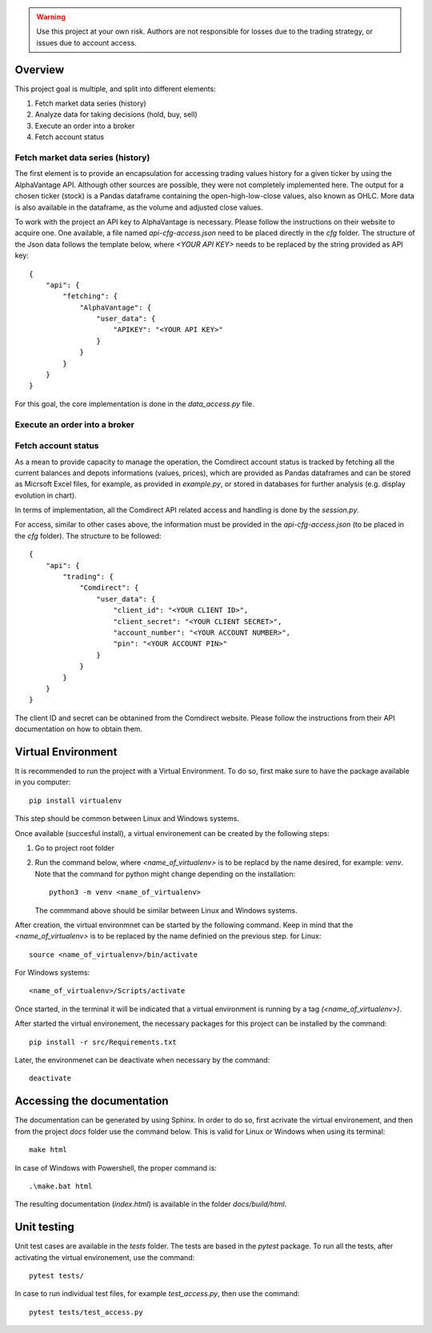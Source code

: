 .. warning::
    Use this project at your own risk. Authors are not responsible for losses
    due to the trading strategy, or issues due to account access.

Overview
--------

This project goal is multiple, and split into different elements:

#.  Fetch market data series (history)
#.  Analyze data for taking decisions (hold, buy, sell)
#.  Execute an order into a broker
#.  Fetch account status

Fetch market data series (history)
^^^^^^^^^^^^^^^^^^^^^^^^^^^^^^^^^^

The first element is to provide an encapsulation for accessing trading values
history for a given ticker by using the AlphaVantage API. Although other
sources are possible, they were not completely implemented here. The output for
a chosen ticker (stock) is a Pandas dataframe containing the open-high-low-close
values, also known as OHLC. More data is also available in the dataframe, as the
volume and adjusted close values.

To work with the project an API key to AlphaVantage is necessary. Please follow
the instructions on their website to acquire one. One available, a file named
`api-cfg-access.json` need to be placed directly in the `cfg` folder. The
structure of the Json data follows the template below, where `<YOUR API KEY>`
needs to be replaced by the string provided as API key::

    {
        "api": {
            "fetching": {
                "AlphaVantage": {
                    "user_data": {
                        "APIKEY": "<YOUR API KEY>"
                    }
                }
            }
        }
    }


For this goal, the core implementation is done in the `data_access.py` file.

Execute an order into a broker
^^^^^^^^^^^^^^^^^^^^^^^^^^^^^^

Fetch account status
^^^^^^^^^^^^^^^^^^^^

As a mean to provide capacity to manage the operation, the Comdirect account
status is tracked by fetching all the current balances and depots informations
(values, prices), which are provided as Pandas dataframes and can be stored as
Micrsoft Excel files, for example, as provided in `example.py`, or stored in
databases for further analysis (e.g. display evolution in chart).

In terms of implementation, all the Comdirect API related access and handling
is done by the `session.py`.

For access, similar to other cases above, the information must be provided in
the `api-cfg-access.json` (to be placed in the `cfg` folder). The structure
to be followed::

    {
        "api": {
            "trading": {
                "Comdirect": {
                    "user_data": {
                        "client_id": "<YOUR CLIENT ID>",
                        "client_secret": "<YOUR CLIENT SECRET>",
                        "account_number": "<YOUR ACCOUNT NUMBER>",
                        "pin": "<YOUR ACCOUNT PIN>"
                    }
                }
            }
        }
    }

The client ID and secret can be obtanined from the Comdirect website. Please
follow the instructions from their API documentation on how to obtain them.

Virtual Environment
-------------------

It is recommended to run the project with a Virtual Environment. To do so,
first make sure to have the package available in you computer::

    pip install virtualenv

This step should be common between Linux and Windows systems.

Once available (succesful install), a virtual environement can be created by
the following steps:

#.  Go to project root folder
#.  Run the command below, where `<name_of_virtualenv>` is to be replacd by the
    name desired, for example: `venv`. Note that the command for python might
    change depending on the installation::
     
        python3 -m venv <name_of_virtualenv>

    The commmand above should be similar between Linux and Windows systems.

After creation, the virtual environmnet can be started by the following
command. Keep in mind that the `<name_of_virtualenv>` is to be replaced by the
name definied on the previous step. for Linux::

    source <name_of_virtualenv>/bin/activate

For Windows systems::

    <name_of_virtualenv>/Scripts/activate

Once started, in the terminal it will be indicated that a virtual environment
is running by a tag `(<name_of_virtualenv>)`.

After started the virtual environement, the necessary packages for this project
can be installed by the command::

    pip install -r src/Requirements.txt

Later, the environmenet can be deactivate when necessary by the command::

    deactivate

Accessing the documentation
---------------------------

The documentation can be generated by using Sphinx. In order to do so, first
acrivate the virtual environement, and then from the project `docs` folder use
the command below. This is valid for Linux or Windows when using its terminal::

    make html

In case of Windows with Powershell, the proper command is::

    .\make.bat html

The resulting documentation (`index.html`) is available in the folder
`docs/build/html`.

Unit testing
------------

Unit test cases are available in the `tests` folder. The tests are based in the
`pytest` package. To run all the tests, after activating the virtual
environement, use the command::

    pytest tests/

In case to run individual test files, for example `test_access.py`, then use
the command::

    pytest tests/test_access.py

